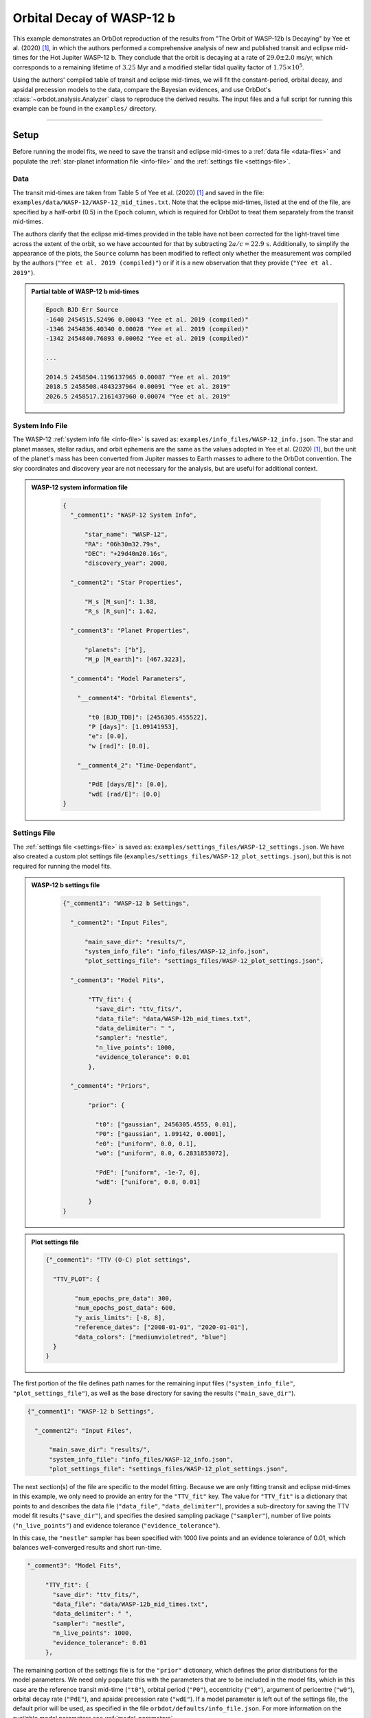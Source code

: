 .. _example-wasp-12:

**************************
Orbital Decay of WASP-12 b
**************************

This example demonstrates an OrbDot reproduction of the results from "The Orbit of WASP-12b Is Decaying" by Yee et al. (2020) [1]_, in which the authors performed a comprehensive analysis of new and published transit and eclipse mid-times for the Hot Jupiter WASP-12 b. They conclude that the orbit is decaying at a rate of :math:`29.0 \pm 2.0` ms/yr, which corresponds to a remaining lifetime of :math:`3.25` Myr and a modified stellar tidal quality factor of :math:`1.75 \times 10^5`.

Using the authors' compiled table of transit and eclipse mid-times, we will fit the constant-period, orbital decay, and apsidal precession models to the data, compare the Bayesian evidences, and use OrbDot's :class:`~orbdot.analysis.Analyzer` class to reproduce the derived results. The input files and a full script for running this example can be found in the ``examples/`` directory.

------------

Setup
=====
Before running the model fits, we need to save the transit and eclipse mid-times to a :ref:`data file <data-files>` and populate the :ref:`star-planet information file <info-file>` and the :ref:`settings file <settings-file>`.

Data
----
The transit mid-times are taken from Table 5 of Yee et al. (2020) [1]_ and saved in the file: ``examples/data/WASP-12/WASP-12_mid_times.txt``. Note that the eclipse mid-times, listed at the end of the file, are specified by a half-orbit (0.5) in the ``Epoch`` column, which is required for OrbDot to treat them separately from the transit mid-times.

The authors clarify that the eclipse mid-times provided in the table have not been corrected for the light-travel time across the extent of the orbit, so we have accounted for that by subtracting :math:`2a/c = 22.9 \, \mathrm{s}`. Additionally, to simplify the appearance of the plots, the ``Source`` column has been modified to reflect only whether the measurement was compiled by the authors (``"Yee et al. 2019 (compiled)"``) or if it is a new observation that they provide (``"Yee et al. 2019"``).

.. admonition:: Partial table of WASP-12 b mid-times
  :class: dropdown

  .. code-block:: text

    Epoch BJD Err Source
    -1640 2454515.52496 0.00043 "Yee et al. 2019 (compiled)"
    -1346 2454836.40340 0.00028 "Yee et al. 2019 (compiled)"
    -1342 2454840.76893 0.00062 "Yee et al. 2019 (compiled)"

    ...

    2014.5 2458504.1196137965 0.00087 "Yee et al. 2019"
    2018.5 2458508.4843237964 0.00091 "Yee et al. 2019"
    2026.5 2458517.2161437960 0.00074 "Yee et al. 2019"

System Info File
----------------
The WASP-12 :ref:`system info file <info-file>` is saved as: ``examples/info_files/WASP-12_info.json``. The star and planet masses, stellar radius, and orbit ephemeris are the same as the values adopted in Yee et al. (2020) [1]_, but the unit of the planet's mass has been converted from Jupiter masses to Earth masses to adhere to the OrbDot convention. The sky coordinates and discovery year are not necessary for the analysis, but are useful for additional context.

.. admonition:: WASP-12 system information file
  :class: dropdown

    .. code-block:: JSON

        {
          "_comment1": "WASP-12 System Info",

              "star_name": "WASP-12",
              "RA": "06h30m32.79s",
              "DEC": "+29d40m20.16s",
              "discovery_year": 2008,

          "_comment2": "Star Properties",

              "M_s [M_sun]": 1.38,
              "R_s [R_sun]": 1.62,

          "_comment3": "Planet Properties",

              "planets": ["b"],
              "M_p [M_earth]": [467.3223],

          "_comment4": "Model Parameters",

            "__comment4": "Orbital Elements",

               "t0 [BJD_TDB]": [2456305.455522],
               "P [days]": [1.09141953],
               "e": [0.0],
               "w [rad]": [0.0],

            "__comment4_2": "Time-Dependant",

               "PdE [days/E]": [0.0],
               "wdE [rad/E]": [0.0]
        }

Settings File
-------------
The :ref:`settings file <settings-file>` is saved as: ``examples/settings_files/WASP-12_settings.json``. We have also created a custom plot settings file (``examples/settings_files/WASP-12_plot_settings.json``), but this is not required for running the model fits.

.. admonition:: WASP-12 b settings file
  :class: dropdown

    .. code-block:: JSON

        {"_comment1": "WASP-12 b Settings",

          "_comment2": "Input Files",

              "main_save_dir": "results/",
              "system_info_file": "info_files/WASP-12_info.json",
              "plot_settings_file": "settings_files/WASP-12_plot_settings.json",

          "_comment3": "Model Fits",

               "TTV_fit": {
                 "save_dir": "ttv_fits/",
                 "data_file": "data/WASP-12b_mid_times.txt",
                 "data_delimiter": " ",
                 "sampler": "nestle",
                 "n_live_points": 1000,
                 "evidence_tolerance": 0.01
               },

          "_comment4": "Priors",

               "prior": {

                 "t0": ["gaussian", 2456305.4555, 0.01],
                 "P0": ["gaussian", 1.09142, 0.0001],
                 "e0": ["uniform", 0.0, 0.1],
                 "w0": ["uniform", 0.0, 6.2831853072],

                 "PdE": ["uniform", -1e-7, 0],
                 "wdE": ["uniform", 0.0, 0.01]

               }
        }

.. admonition:: Plot settings file
  :class: dropdown

  .. code-block:: JSON

        {"_comment1": "TTV (O-C) plot settings",

          "TTV_PLOT": {

                "num_epochs_pre_data": 300,
                "num_epochs_post_data": 600,
                "y_axis_limits": [-8, 8],
                "reference_dates": ["2008-01-01", "2020-01-01"],
                "data_colors": ["mediumvioletred", "blue"]
          }
        }

The first portion of the file defines path names for the remaining input files (``"system_info_file"``, ``"plot_settings_file"``), as well as the base directory for saving the results (``"main_save_dir"``).

.. code-block:: JSON

    {"_comment1": "WASP-12 b Settings",

      "_comment2": "Input Files",

          "main_save_dir": "results/",
          "system_info_file": "info_files/WASP-12_info.json",
          "plot_settings_file": "settings_files/WASP-12_plot_settings.json",

The next section(s) of the file are specific to the model fitting. Because we are only fitting transit and eclipse mid-times in this example, we only need to provide an entry for the ``"TTV_fit"`` key. The value for ``"TTV_fit"`` is a dictionary that points to and describes the data file (``"data_file"``, ``"data_delimiter"``), provides a sub-directory for saving the TTV model fit results (``"save_dir"``), and specifies the desired sampling package (``"sampler"``), number of live points (``"n_live_points"``) and evidence tolerance (``"evidence_tolerance"``).

In this case, the ``"nestle"`` sampler has been specified with 1000 live points and an evidence tolerance of 0.01, which balances well-converged results and short run-time.

.. code-block:: JSON

  "_comment3": "Model Fits",

       "TTV_fit": {
         "save_dir": "ttv_fits/",
         "data_file": "data/WASP-12b_mid_times.txt",
         "data_delimiter": " ",
         "sampler": "nestle",
         "n_live_points": 1000,
         "evidence_tolerance": 0.01
       },

The remaining portion of the settings file is for the ``"prior"`` dictionary, which defines the prior distributions for the model parameters. We need only populate this with the parameters that are to be included in the model fits, which in this case are the reference transit mid-time (``"t0"``), orbital period (``"P0"``), eccentricity (``"e0"``), argument of pericentre (``"w0"``), orbital decay rate (``"PdE"``), and apsidal precession rate (``"wdE"``). If a model parameter is left out of the settings file, the default prior will be used, as specified in the file ``orbdot/defaults/info_file.json``. For more information on the available model parameters see :ref:`model_parameters`.

For WASP-12 b, we have chosen broad uniform prior distributions for ``"e0"``, ``"w0"``, ``"PdE"``, and ``"wdE"``, but for ``"t0"`` and ``"P0"`` the priors are Gaussian distributions centered on the known orbit of WASP-12 b.

.. code-block:: JSON

  "_comment4": "Priors",

       "prior": {

         "t0": ["gaussian", 2456305.4555, 0.01],
         "P0": ["gaussian", 1.09142, 0.0001],
         "e0": ["uniform", 0.0, 0.1],
         "w0": ["uniform", 0.0, 6.2831853072],

         "PdE": ["uniform", -1e-7, 0],
         "wdE": ["uniform", 0.0, 0.01]

       }

------------

Model Fits
==========
In the following sections, we will fit the WASP-12 b mid-times to the constant-period, orbital decay, and apsidal precession models and compare the results to that of Yee et al. (2020). [1]_ The first step is to import the :class:`~orbdot.star_planet.StarPlanet` and :class:`~orbdot.analysis.Analyzer` classes, and then to create an instance of :class:`~orbdot.star_planet.StarPlanet for WASP-12 b.

.. code-block:: python

    from orbdot.star_planet import StarPlanet
    from orbdot.analysis import Analyzer

    # initialize the StarPlanet class
    wasp12 = StarPlanet('settings_files/WASP-12_settings.json')

To run the model fitting routines, the :meth:`~orbdot.transit_timing.TransitTiming.run_ttv_fit` method is called with the ``model`` argument given as ``"constant"``, ``"decay"``, or ``"precession"``. The free parameters are specified in a list of strings, for example: ``["t0", "P0", "PdE"]`` for orbital decay.

Constant-Period Model Fit
-------------------------
The following code snippet fits a circular, constant-period timing model to the mid-times:

.. code-block:: python

    # run the constant-period TTV model fit
    fit_c = wasp12.run_ttv_fit(['t0', 'P0'], model='constant')

Once the fit is complete, the output files can be found in the directory that was given in the settings file, which in this case is: ``examples/results/WASP-12/ttv_fits``. The ``ttv_constant_summary.txt`` file, shown in the dropdown menu below, is a convenient text summary of the model fit. It shows us that the fit took 3.43 seconds to complete and that the Bayesian evidence (``logZ``) is -204.93. The best-fit parameter values are also shown, with the uncertainties representing the 68% confidence interval on the weighted posterior samples.

.. admonition:: Summary of the constant-period model fit:
  :class: dropdown

    .. code-block:: text

        Stats
        -----
        Sampler: nestle
        Free parameters: ['t0' 'P0']
        log(Z) = -204.93 ± 0.12
        Run time (s): 3.43
        Num live points: 1000
        Evidence tolerance: 0.01
        Eff. samples per second: 1156

        Results
        -------
        t0 = 2456305.4555213926 + 2.592848613858223e-05 - 2.6030465960502625e-05
        P0 = 1.0914196401923824 + 2.703604096154777e-08 - 2.672872967401929e-08

        Fixed Parameters
        ----------------
        e0 = 0.0
        w0 = 0.0

The following table compares the OrbDot results with those of Yee et al. (2020), [1]_ showing that they agree well-within 1-:math:`\sigma`.

.. list-table::
   :header-rows: 1

   * - Parameter
     - Unit
     - Yee et al. (2020)
     - OrbDot
   * - :math:`t_0`
     - :math:`\mathrm{BJD}_\mathrm{TDB}`
     - :math:`2456305.455521 \,\pm\, 0.000026`
     - :math:`2456305.455521  \,\pm\, 0.000026`
   * - :math:`P_0`
     - :math:`\mathrm{days}`
     - :math:`1.091419649 \,\pm\, 0.000000026`
     - :math:`1.091419640 \,\pm\, 0.000000027`

Orbital Decay Fit
-----------------
Fitting the orbital decay timing model utilizes the same method, this time specifying ``model="decay"``:

.. code-block:: python

    # run the orbital decay TTV model fit
    fit_d = wasp12.run_ttv_fit(['t0', 'P0', 'PdE'], model='decay')

The ``ttv_decay_summary.txt`` file shows us that the fitting routine ran for 6.36 seconds and that the Bayesian evidence is -104.4. The evidence clearly demonstrates that orbital decay is a far better fit to the data than an unchanging orbit model, but we will quantify this later on.

.. admonition:: Summary of the orbital decay model fit:
  :class: dropdown

    .. code-block:: text

        Stats
        -----
        Sampler: nestle
        Free parameters: ['t0' 'P0' 'PdE']
        log(Z) = -104.4 ± 0.14
        Run time (s): 6.36
        Num live points: 1000
        Evidence tolerance: 0.01
        Eff. samples per second: 729

        Results
        -------
        t0 = 2456305.455808902 + 3.09208407998085e-05 - 3.068055957555771e-05
        P0 = 1.0914201079360208 + 4.216883864316401e-08 - 4.308769985250649e-08
        PdE = -1.0060233896628563e-09 + 6.983453717986182e-11 - 6.779901591341499e-11
        dPdt (ms/yr) = -29.088417457932348 + 2.019213659783878 - 1.9603580775466223

        Fixed Parameters
        ----------------
        e0 = 0.0
        w0 = 0.0

The following table compares the orbital decay fit results with that of Yee et al. (2020), [1]_ and we again see that the OrbDot results are in excellent agreement!

.. list-table::
   :header-rows: 1

   * - Parameter
     - Unit
     - Yee et al. (2020)
     - OrbDot
   * - :math:`t_0`
     - :math:`\mathrm{BJD}_\mathrm{TDB}`
     - :math:`2456305.455809 \, \pm \, 0.000032`
     - :math:`2456305.455809 \, \pm \, 0.000031`
   * - :math:`P_0`
     - :math:`\mathrm{days}`
     - :math:`1.091420107 \, \pm \, 0.000000042`
     - :math:`1.091420108^{\,+0.000000042}_{\,-0.000000043}`
   * - :math:`dP/dE`
     - :math:`\mathrm{days\,E}^{-1}`
     - :math:`−10.04 \times 10^{−10} \, \pm \, 0.69 \times 10^{−10}`
     - :math:`{-10.06 \times 10^{-10}}^{\,+0.70 \times 10^{-10}}_{\,-0.68 \times 10^{-10}}`
   * - :math:`dP/dt`
     - :math:`\mathrm{ms\,yr}^{-1}`
     - :math:`-29.0 \, \pm \, 2.0`
     - :math:`-29.1 \, \pm \, 2.0}`

Apsidal Precession Fit
----------------------
Similarly, the apsidal precession model can be fitted by specifying ``model="precession"``:

.. code-block:: python

    # run the apsidal precession TTV model fit
    fit_p = wasp12.run_ttv_fit(['t0', 'P0', 'e0', 'w0', 'wdE'], model='precession')

This time the summary file, named ``ttv_precession_summary.txt``, shows us that the model fit took 34.89 seconds and that the Bayesian evidence is -116.07. We will compare this with the other models in the next section of this tutorial.

.. admonition:: Summary of the apsidal precession model fit:
  :class: dropdown

    .. code-block:: text

        Stats
        -----
        Sampler: nestle
        Free parameters: ['t0' 'P0' 'e0' 'w0' 'wdE']
        log(Z) = -116.07 ± 0.15
        Run time (s): 34.89
        Num live points: 1000
        Evidence tolerance: 0.01
        Eff. samples per second: 170

        Results
        -------
        t0 = 2456305.4548825813 + 0.00011802185326814651 - 0.00011980347335338593
        P0 = 1.0914196305550177 + 8.069146284483963e-08 - 8.128624129355444e-08
        e0 = 0.003099322432992428 + 0.00034758960275960973 - 0.00035118175039224476
        w0 = 2.6128725544270974 + 0.09660310805837764 - 0.09785042840771002
        wdE = 0.0010723819004700278 + 7.978063023170688e-05 - 6.441399488955001e-05

        Fixed Parameters
        ----------------

The following table below shows that the result of this model fit also agrees with Yee et al. (2020). [1]_

.. list-table::
   :header-rows: 1

   * - Parameter
     - Unit
     - Yee et al. (2020)
     - OrbDot
   * - :math:`t_0`
     - :math:`\mathrm{BJD}_\mathrm{TDB}`
     - :math:`2456305.45488 \, \pm \, 0.00012`
     - :math:`2456305.45488^{\,+0.00011}_{\,-0.00012}`
   * - :math:`P_0`
     - :math:`\mathrm{days}`
     - :math:`1.091419633 \, \pm \, 0.000000081`
     - :math:`1.091419631 \, \pm \, 0.000000081`
   * - :math:`e_0`
     - --
     - :math:`0.00310 \, \pm \, 0.00035`
     - :math:`0.00310 \, \pm \, 0.00035`
   * - :math:`w_0`
     - :math:`\mathrm{rad}`
     - :math:`2.62 \, \pm \, 0.10`
     - :math:`2.61 \, \pm \, 0.10`
   * - :math:`d\omega/dE`
     - :math:`\mathrm{rad \, E}^{-1}`
     - :math:`0.000984^{\,+0.000070}_{\,+0.000061}`
     - :math:`0.001072^{\,+0.000080}_{\,-0.000064}`

OrbDot automatically detects the previous model fits by matching the ``suffix`` argument of :meth:`~orbdot.transit_timing.TransitTiming.run_ttv_fit`, which we left empty for this example. The following plot displays the timing residuals of WASP-12 b with future projections of all three timing models, shown with 300 random draws from the weighted posterior samples. Each data point represents the difference between an observed time and the time predicted by the best-fit constant-period model.

.. image:: _static/ttv_precession_plot.png

------------

Interpreting the Results
========================
We have now seen that the results of the OrbDot model fitting are in excellent agreement with the results of Yee et al. (2020), [1]_ which they provide in Table 6 in their paper. Next, we will use the :class:`~orbdot.analysis.Analyzer` class to run various methods that will help us interpret these results.

Creating an instance of the :class:`~orbdot.analysis.Analyzer` class requires a :clas:`~orbdot.star_planet.StarPlanet` object (ie. ``wasp12``) and the results of a model fit. It is for this reason that we had assigned the output of the model fits to the variables ``fit_c``, ``fit_d``, and ``fit_p``. The following code snippet creates an ``Analyzer`` object for the results of the orbital decay model fit:

.. code-block:: python

    # create an 'Analyzer' instance for the orbital decay results
    analyzer = Analyzer(wasp12, fit_d)


We can now call any relevant :class:`~orbdot.analysis.Analyzer` methods, the result of which will appear in the file: ``analysis/ttv_decay_analysis.txt``.

Model Comparison
----------------
Calling the :meth:`~orbdot.analysis.Analyzer.model_comparison` method compares the orbital decay fit to another by calculating the Baye's factor and evaluating the strength of the evidence by thresholds given in Kass and Raftery (1995). [2]_ The following code snippet calls this method twice, once for the constant-period model fit (``fit_c``) and once for the apsidal precession model fit (``fit_p``):

.. code-block:: python

    # compare the Bayesian evidence for the orbital decay and constant-period models
    analyzer.model_comparison(fit_c)

    # compare the Bayesian evidence for the orbital decay and apsidal precession models
    analyzer.model_comparison(fit_p)

Now the analysis file should look like this:

.. code-block:: text

    WASP-12b Analysis | model: 'ttv_decay'

    Model Comparison
    -----------------------------------------------------------------
     * Decisive evidence for Model 1 vs. Model 2  (B = 2.91e+43)
          Model 1: 'ttv_decay', logZ = -104.55
          Model 2: 'ttv_constant', logZ = -204.63

    Model Comparison
    -----------------------------------------------------------------
     * Decisive evidence for Model 1 vs. Model 2  (B = 1.12e+05)
          Model 1: 'ttv_decay', logZ = -104.55
          Model 2: 'ttv_precession', logZ = -116.18

which confirms that the evidence for the orbital decay model is decisive.

Orbital Decay Analysis
----------------------
The final step is to call the :meth:`~orbdot.analysis.Analyzer.orbital_decay_fit` method, which runs an automatic interpretation of the orbital decay model fit:

.. code-block:: python

    # interpret the best-fit orbital decay model
    analyzer.orbital_decay_fit()

Now when we look at the ``analysis/ttv_decay_analysis.txt`` file, the following summary is appended:

.. code-block:: text

    Orbital Decay Model Fit
    -----------------------------------------------------------------
     * Best-fit orbital decay rate:
          dP/dE = -1.01E-09 + 6.86E-11 - 6.75E-11 days/E
          dP/dt = -29.08 + 1.98 - 1.95 ms/yr
     * Modified stellar quality factor:
          Q' = 1.73E+05
     * Remaining lifetime:
          tau = 3.24E+00 Myr
     * Energy loss rate:
          dEdt = -4.82E+23 W
     * Angular momentum loss rate:
          dLdt = -7.23E+27 kg m^2 / s^2

We see that the best-fit orbital decay model yields a stellar tidal quality factor of :math:`1.73 \times 10^5`, a remaining lifetime of :math:`3.24 \mathrm{Myr}`, and a decrease in orbital energy and angular momentum equal to :math:`-4.8 \times 10^{23} \mathrm{W}` and :math:`-7.2 \times 10^{27} \, \mathrm{kg \, m^2 \, s^{-2}}`, respectively. All of these derived results agree with Yee et al. (2020). [1]_

Conclusion
----------
Following the steps above, we have learned how to utilize OrbDot for fitting transit and eclipse timing models by reproducing the results from "The Orbit of WASP-12b is Decaying" by Yee et al. (2020). [1]_ The full script for this example is saved in the file ``examples/example_wasp-12.py`` and can be run without modifications.

------------

References
==========
.. [1] Yee et al. (2020). https://doi.org/10.3847/2041-8213/ab5c16.
.. [2] Kass and Raftery (1995). https://doi.org/10.2307/2291091.